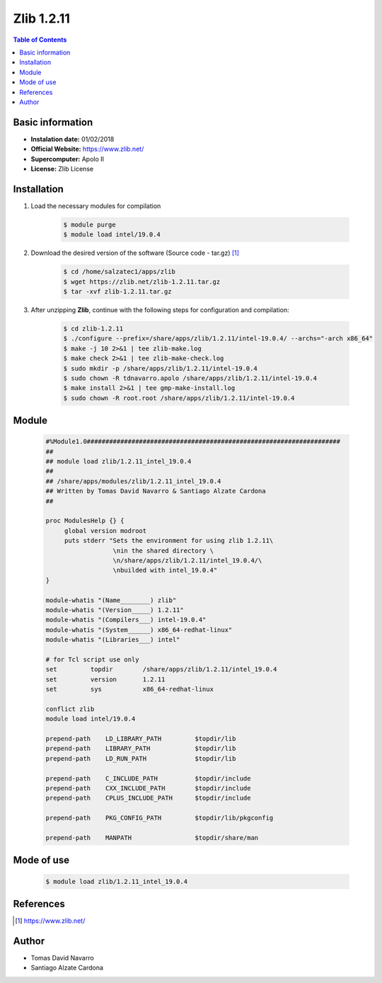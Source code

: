 .. _Zlib-1.2.11-intel:

Zlib 1.2.11
===========

.. contents:: Table of Contents


Basic information
-----------------

- **Instalation date:** 01/02/2018
- **Official Website:** https://www.zlib.net/
- **Supercomputer:** Apolo II
- **License:** Zlib License



Installation
------------

1. Load the necessary modules for compilation

    .. code-block:: bash

        $ module purge
        $ module load intel/19.0.4

2. Download the desired version of the software (Source code - tar.gz) [1]_

    .. code-block:: bash

        $ cd /home/salzatec1/apps/zlib
        $ wget https://zlib.net/zlib-1.2.11.tar.gz
        $ tar -xvf zlib-1.2.11.tar.gz

3. After unzipping **Zlib**, continue with the following steps for configuration and compilation:

    .. code-block:: bash

        $ cd zlib-1.2.11
        $ ./configure --prefix=/share/apps/zlib/1.2.11/intel-19.0.4/ --archs="-arch x86_64"
        $ make -j 10 2>&1 | tee zlib-make.log
        $ make check 2>&1 | tee zlib-make-check.log
        $ sudo mkdir -p /share/apps/zlib/1.2.11/intel-19.0.4
        $ sudo chown -R tdnavarro.apolo /share/apps/zlib/1.2.11/intel-19.0.4
        $ make install 2>&1 | tee gmp-make-install.log
        $ sudo chown -R root.root /share/apps/zlib/1.2.11/intel-19.0.4

Module
------

    .. code-block:: tcl

        #%Module1.0####################################################################
        ##
        ## module load zlib/1.2.11_intel_19.0.4
        ##
        ## /share/apps/modules/zlib/1.2.11_intel_19.0.4
        ## Written by Tomas David Navarro & Santiago Alzate Cardona
        ##

        proc ModulesHelp {} {
             global version modroot
             puts stderr "Sets the environment for using zlib 1.2.11\
                          \nin the shared directory \
                          \n/share/apps/zlib/1.2.11/intel_19.0.4/\
                          \nbuilded with intel_19.0.4"
        }

        module-whatis "(Name________) zlib"
        module-whatis "(Version_____) 1.2.11"
        module-whatis "(Compilers___) intel-19.0.4"
        module-whatis "(System______) x86_64-redhat-linux"
        module-whatis "(Libraries___) intel"

        # for Tcl script use only
        set         topdir        /share/apps/zlib/1.2.11/intel_19.0.4
        set         version       1.2.11
        set         sys           x86_64-redhat-linux

        conflict zlib
        module load intel/19.0.4

        prepend-path    LD_LIBRARY_PATH         $topdir/lib
        prepend-path    LIBRARY_PATH            $topdir/lib
        prepend-path    LD_RUN_PATH             $topdir/lib

        prepend-path    C_INCLUDE_PATH          $topdir/include
        prepend-path    CXX_INCLUDE_PATH        $topdir/include
        prepend-path    CPLUS_INCLUDE_PATH      $topdir/include

        prepend-path    PKG_CONFIG_PATH         $topdir/lib/pkgconfig

        prepend-path    MANPATH                 $topdir/share/man


Mode of use
-----------

    .. code-block:: bash

        $ module load zlib/1.2.11_intel_19.0.4

References
----------

.. [1] https://www.zlib.net/

Author
------

- Tomas David Navarro
- Santiago Alzate Cardona